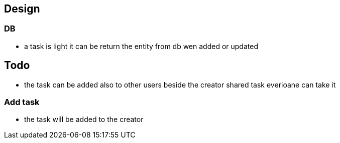 == Design
=== DB
* a task is light it can be return the entity from db wen added or updated

== Todo

* the task can be added also to other users beside the creator shared task everioane can take it

=== Add task

* the task will be added to the creator

